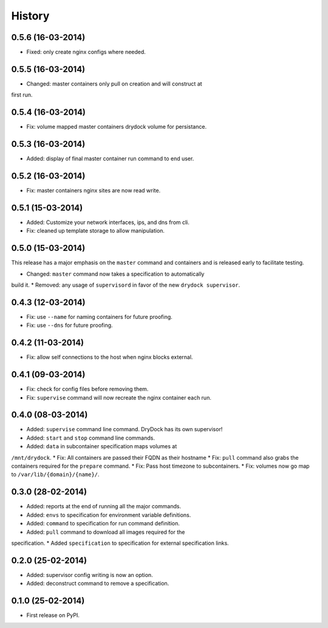 .. :changelog:

History
-------

0.5.6 (16-03-2014)
++++++++++++++++++

* Fixed: only create nginx configs where needed.

0.5.5 (16-03-2014)
++++++++++++++++++

* Changed: master containers only pull on creation and will construct at
first run.

0.5.4 (16-03-2014)
++++++++++++++++++

* Fix: volume mapped master containers drydock volume for persistance.

0.5.3 (16-03-2014)
++++++++++++++++++

* Added: display of final master container run command to end user.

0.5.2 (16-03-2014)
++++++++++++++++++

* Fix: master containers nginx sites are now read write.

0.5.1 (15-03-2014)
++++++++++++++++++

* Added: Customize your network interfaces, ips, and dns from cli.
* Fix: cleaned up template storage to allow manipulation.

0.5.0 (15-03-2014)
++++++++++++++++++

.. warning::
This release has a major emphasis on the ``master`` command and containers
and is released early to facilitate testing.

* Changed: ``master`` command now takes a specification to automatically
build it.
* Removed: any usage of ``supervisord`` in favor of the new
``drydock supervisor``.

0.4.3 (12-03-2014)
++++++++++++++++++

* Fix: use ``--name`` for naming containers for future proofing.
* Fix: use ``--dns`` for future proofing.

0.4.2 (11-03-2014)
++++++++++++++++++

* Fix: allow self connections to the host when nginx blocks external.

0.4.1 (09-03-2014)
++++++++++++++++++

* Fix: check for config files before removing them.
* Fix: ``supervise`` command will now recreate the nginx container each run.

0.4.0 (08-03-2014)
++++++++++++++++++


* Added: ``supervise`` command line command. DryDock has its own supervisor!
* Added: ``start`` and ``stop`` command line commands.
* Added: ``data`` in subcontainer specification maps volumes at
``/mnt/drydock``.
* Fix: All containers are passed their FQDN as their hostname
* Fix: ``pull`` command also grabs the containers required for the
``prepare`` command.
* Fix: Pass host timezone to subcontainers.
* Fix: volumes now go map to ``/var/lib/{domain}/{name}/``.

0.3.0 (28-02-2014)
++++++++++++++++++

* Added: reports at the end of running all the major commands.
* Added: ``envs`` to specification for environment variable definitions.
* Added: ``command`` to specification for run command definition.
* Added: ``pull`` command to download all images required for the
specification.
* Added ``specification`` to specification for external specification links.

0.2.0 (25-02-2014)
++++++++++++++++++

* Added: supervisor config writing is now an option.
* Added: deconstruct command to remove a specification.

0.1.0 (25-02-2014)
++++++++++++++++++

* First release on PyPI.
